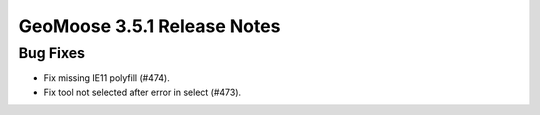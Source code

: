.. _3.5.1_Release:

GeoMoose 3.5.1 Release Notes
============================

Bug Fixes
---------

* Fix missing IE11 polyfill (#474).
* Fix tool not selected after error in select (#473).

